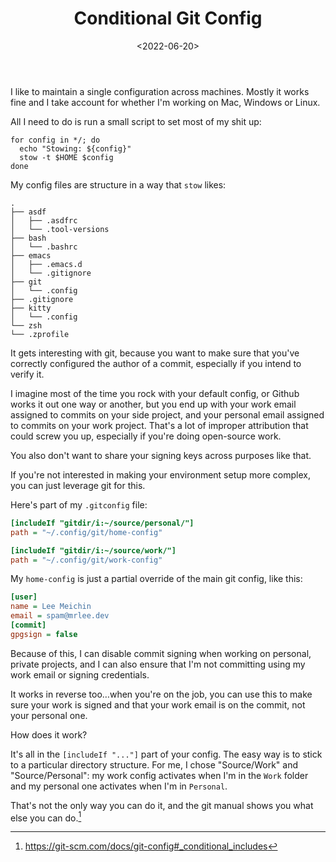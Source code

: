 #+TITLE: Conditional Git Config
#+DATE: <2022-06-20>
#+CATEGORY: programming

I like to maintain a single configuration across machines. Mostly it works fine and I take account for whether I'm working on Mac, Windows or Linux.

All I need to do is run a small script to set most of my shit up:

#+BEGIN_SRC shell
for config in */; do
  echo "Stowing: ${config}"
  stow -t $HOME $config
done
#+END_SRC

My config files are structure in a way that ~stow~ likes:

#+BEGIN_SRC text
.
├── asdf
│   ├── .asdfrc
│   └── .tool-versions
├── bash
│   └── .bashrc
├── emacs
│   ├── .emacs.d
│   └── .gitignore
├── git
│   └── .config
├── .gitignore
├── kitty
│   └── .config
└── zsh
└── .zprofile
#+END_SRC

It gets interesting with git, because you want to make sure that you've correctly configured the author of a commit, especially if you intend to verify it.

I imagine most of the time you rock with your default config, or Github works it out one way or another, but you end up with your work email assigned to commits on your side project, and your personal email assigned to commits on your work project. That's a lot of improper attribution that could screw you up, especially if you're doing open-source work.

You also don't want to share your signing keys across purposes like that.

If you're not interested in making your environment setup more complex, you can just leverage git for this.

Here's part of my ~.gitconfig~ file:

#+BEGIN_SRC ini
[includeIf "gitdir/i:~/source/personal/"]
path = "~/.config/git/home-config"

[includeIf "gitdir/i:~/source/work/"]
path = "~/.config/git/work-config"
#+END_SRC

My ~home-config~ is just a partial override of the main git config, like this:

#+BEGIN_SRC ini
[user]
name = Lee Meichin
email = spam@mrlee.dev
[commit]
gpgsign = false
#+END_SRC

Because of this, I can disable commit signing when working on personal, private projects, and I can also ensure that I'm not committing using my work email or signing credentials.

It works in reverse too...when you're on the job, you can use this to make sure your work is signed and that your work email is on the commit, not your personal one.

How does it work?

It's all in the ~[includeIf "..."]~ part of your config. The easy way is to stick to a particular directory structure. For me, I chose "Source/Work" and "Source/Personal": my work config activates when I'm in the ~Work~ folder and my personal one activates when I'm in ~Personal~.

That's not the only way you can do it, and the git manual shows you what else you can do.[fn:1]

[fn:1] https://git-scm.com/docs/git-config#_conditional_includes
